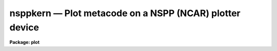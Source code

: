 nsppkern — Plot metacode on a NSPP (NCAR) plotter device
========================================================

**Package: plot**

.. raw:: html

  <BODY>
  <TABLE WIDTH="100%" BORDER=0><TR>
  <TD ALIGN=LEFT><FONT SIZE=4>
  <B>nsppkern (Apr89)</B></FONT></TD>
  <TD ALIGN=CENTER><FONT SIZE=4>
  <B>plot</B>
  </FONT></TD>
  <TD ALIGN=RIGHT><FONT SIZE=4>
  <B>nsppkern (Apr89)</B></FONT></TD>
  </TR></TABLE><P>
  <TITLE>nsppkern</TITLE>
  <UL>
  </UL>
  <H2><A NAME="s_name">NAME</A></H2>
  <! BeginSection: 'NAME'>
  <UL>
  nsppkern -- draw metacode on an NSPP interfaced plotter device
  </UL>
  <! EndSection:   'NAME'>
  <H2><A NAME="s_usage">USAGE</A></H2>
  <! BeginSection: 'USAGE'>
  <UL>
  nsppkern input
  </UL>
  <! EndSection:   'USAGE'>
  <H2><A NAME="s_parameters">PARAMETERS</A></H2>
  <! BeginSection: 'PARAMETERS'>
  <UL>
  <DL>
  <DT><B><A NAME="l_input">input</A></B></DT>
  <! Sec='PARAMETERS' Level=0 Label='input' Line='input'>
  <DD>The list of input metacode files.
  </DD>
  </DL>
  <DL>
  <DT><B><A NAME="l_device">device = "<TT>nsppdefault</TT>"</A></B></DT>
  <! Sec='PARAMETERS' Level=0 Label='device' Line='device = "nsppdefault"'>
  <DD>The NSPP interfaced plotting device output is to be directed to.
  </DD>
  </DL>
  <DL>
  <DT><B><A NAME="l_generic">generic = no</A></B></DT>
  <! Sec='PARAMETERS' Level=0 Label='generic' Line='generic = no'>
  <DD>The remaining parameters are ignored when <B>generic</B> = yes.
  </DD>
  </DL>
  <DL>
  <DT><B><A NAME="l_debug">debug = no</A></B></DT>
  <! Sec='PARAMETERS' Level=0 Label='debug' Line='debug = no'>
  <DD>If <B>debug</B> = yes, the graphics instructions are decoded and printed
  during processing.
  </DD>
  </DL>
  <DL>
  <DT><B><A NAME="l_verbose">verbose = no</A></B></DT>
  <! Sec='PARAMETERS' Level=0 Label='verbose' Line='verbose = no'>
  <DD>If <B>verbose</B> = yes, the elements of polylines, cell arrays, etc. will
  be printed in debug mode.
  </DD>
  </DL>
  <DL>
  <DT><B><A NAME="l_gkiunits">gkiunits = no</A></B></DT>
  <! Sec='PARAMETERS' Level=0 Label='gkiunits' Line='gkiunits = no'>
  <DD>By default, coordinates are printed in NDC rather than GKI units.
  </DD>
  </DL>
  </UL>
  <! EndSection:   'PARAMETERS'>
  <H2><A NAME="s_description">DESCRIPTION</A></H2>
  <! BeginSection: 'DESCRIPTION'>
  <UL>
  Task <I>nsppkern</I> translates metacode and draws it on a plotting
  device.
  Input is GKI metacode, which can be read from one or more binary
  files or redirected from the standard input.
  <P>
  If <B>debug</B> is set to yes, the plotting instructions are printed in
  readable form during processing.
  If <B>verbose</B> = yes, elements of polyline and cell array calls are
  printed in addition to the default debug output.
  Coordinates can be printed in either GKI (0 - 32767) or NDC (0.0 - 1.0)
  units.
  </UL>
  <! EndSection:   'DESCRIPTION'>
  <H2><A NAME="s_examples">EXAMPLES</A></H2>
  <! BeginSection: 'EXAMPLES'>
  <UL>
  1. Extract the fourth frame from metacode file "<TT>oned.mc</TT>" and plot it.
  <P>
      cl&gt; gkiextract oned.mc 4 | nsppkern
  <P>
  2. Plot metacode frame "<TT>contour.demo</TT>" in debug mode, so the plotting
  instructions can be read as they are processed.
  <P>
      cl&gt; nsppkern contour.demo debug+
  </UL>
  <! EndSection:   'EXAMPLES'>
  <H2><A NAME="s_see_also">SEE ALSO</A></H2>
  <! BeginSection: 'SEE ALSO'>
  <UL>
  stdgraph, sgikern, calcomp
  </UL>
  <! EndSection:    'SEE ALSO'>
  
  <! Contents: 'NAME' 'USAGE' 'PARAMETERS' 'DESCRIPTION' 'EXAMPLES' 'SEE ALSO'  >
  
  </BODY>
  </HTML>